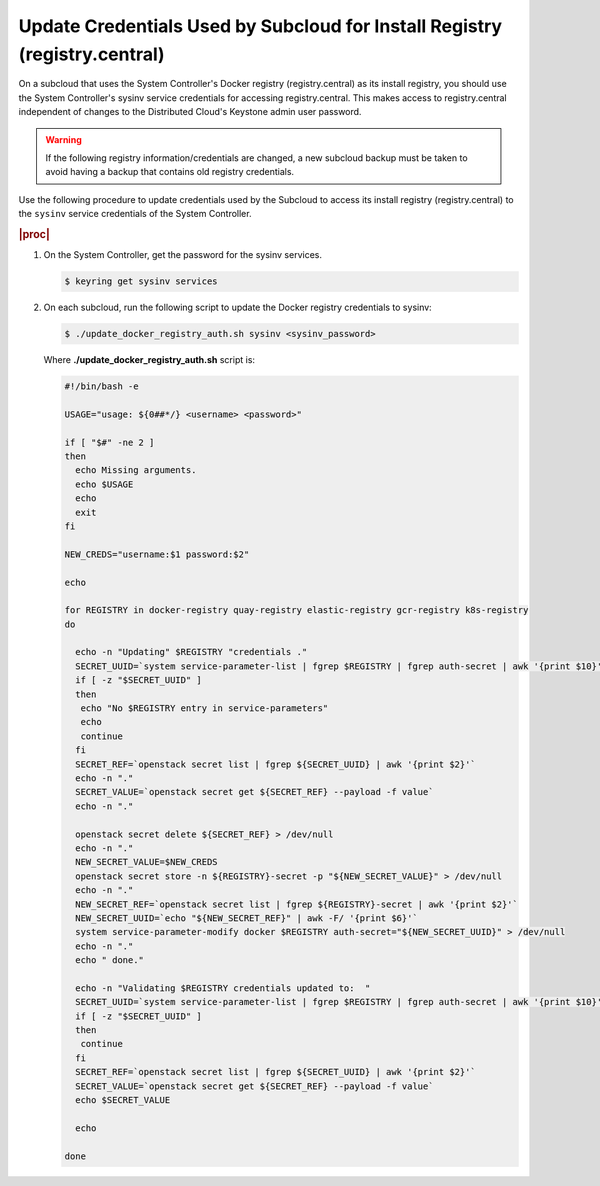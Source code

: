 
.. qdu1595389242059
.. _updating-docker-registry-credentials-on-a-subcloud:

===========================================================================
Update Credentials Used by Subcloud for Install Registry (registry.central)
===========================================================================

On a subcloud that uses the System Controller's Docker registry
(registry.central) as its install registry, you should use the
System Controller's sysinv service credentials for accessing registry.central.
This makes access to registry.central independent of changes to the Distributed
Cloud's Keystone admin user password.

.. warning::

    If the following registry information/credentials are changed, a new subcloud
    backup must be taken to avoid having a backup that contains old registry
    credentials.

Use the following procedure to update credentials used by the Subcloud to access
its install registry (registry.central) to the ``sysinv`` service credentials of
the System Controller.

.. rubric:: |proc|

.. _updating-docker-registry-credentials-on-a-subcloud-steps-ywx-wyt-kmb:

#.  On the System Controller, get the password for the sysinv services.

    .. code-block:: none

        $ keyring get sysinv services

#.  On each subcloud, run the following script to update the Docker registry
    credentials to sysinv:

    .. code-block:: none

        $ ./update_docker_registry_auth.sh sysinv <sysinv_password>

    Where **./update\_docker\_registry\_auth.sh** script is:

    .. code-block:: none

        #!/bin/bash -e

        USAGE="usage: ${0##*/} <username> <password>"

        if [ "$#" -ne 2 ]
        then
          echo Missing arguments.
          echo $USAGE
          echo
          exit
        fi

        NEW_CREDS="username:$1 password:$2"

        echo

        for REGISTRY in docker-registry quay-registry elastic-registry gcr-registry k8s-registry
        do

          echo -n "Updating" $REGISTRY "credentials ."
          SECRET_UUID=`system service-parameter-list | fgrep $REGISTRY | fgrep auth-secret | awk '{print $10}'`
          if [ -z "$SECRET_UUID" ]
          then
           echo "No $REGISTRY entry in service-parameters"
           echo
           continue
          fi
          SECRET_REF=`openstack secret list | fgrep ${SECRET_UUID} | awk '{print $2}'`
          echo -n "."
          SECRET_VALUE=`openstack secret get ${SECRET_REF} --payload -f value`
          echo -n "."

          openstack secret delete ${SECRET_REF} > /dev/null
          echo -n "."
          NEW_SECRET_VALUE=$NEW_CREDS
          openstack secret store -n ${REGISTRY}-secret -p "${NEW_SECRET_VALUE}" > /dev/null
          echo -n "."
          NEW_SECRET_REF=`openstack secret list | fgrep ${REGISTRY}-secret | awk '{print $2}'`
          NEW_SECRET_UUID=`echo "${NEW_SECRET_REF}" | awk -F/ '{print $6}'`
          system service-parameter-modify docker $REGISTRY auth-secret="${NEW_SECRET_UUID}" > /dev/null
          echo -n "."
          echo " done."

          echo -n "Validating $REGISTRY credentials updated to:  "
          SECRET_UUID=`system service-parameter-list | fgrep $REGISTRY | fgrep auth-secret | awk '{print $10}'`
          if [ -z "$SECRET_UUID" ]
          then
           continue
          fi
          SECRET_REF=`openstack secret list | fgrep ${SECRET_UUID} | awk '{print $2}'`
          SECRET_VALUE=`openstack secret get ${SECRET_REF} --payload -f value`
          echo $SECRET_VALUE

          echo

        done


